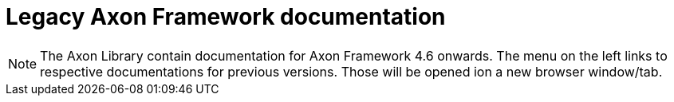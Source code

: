 = Legacy Axon Framework documentation

NOTE: The Axon Library contain documentation for Axon Framework 4.6 onwards. The menu on the left links to respective documentations for previous versions. Those will be opened ion a new browser window/tab.